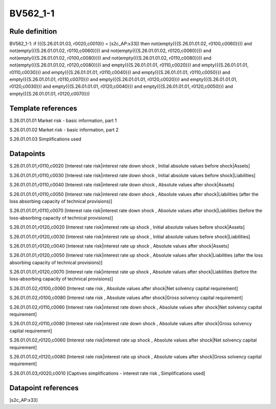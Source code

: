 =========
BV562_1-1
=========

Rule definition
---------------

BV562_1-1: if ({{S.26.01.01.03, r0020,c0010}} = [s2c_AP:x33]) then not(empty({{S.26.01.01.02, r0100,c0060}})) and not(empty({{S.26.01.01.02, r0110,c0060}})) and not(empty({{S.26.01.01.02, r0120,c0060}})) and not(empty({{S.26.01.01.02, r0100,c0080}})) and not(empty({{S.26.01.01.02, r0110,c0080}})) and not(empty({{S.26.01.01.02, r0120,c0080}})) and empty({{S.26.01.01.01, r0110,c0020}}) and empty({{S.26.01.01.01, r0110,c0030}}) and empty({{S.26.01.01.01, r0110,c0040}}) and empty({{S.26.01.01.01, r0110,c0050}}) and empty({{S.26.01.01.01, r0110,c0070}}) and empty({{S.26.01.01.01, r0120,c0020}}) and empty({{S.26.01.01.01, r0120,c0030}}) and empty({{S.26.01.01.01, r0120,c0040}}) and empty({{S.26.01.01.01, r0120,c0050}}) and empty({{S.26.01.01.01, r0120,c0070}})


Template references
-------------------

S.26.01.01.01 Market risk - basic information, part 1

S.26.01.01.02 Market risk - basic information, part 2

S.26.01.01.03 Simplifications used


Datapoints
----------

S.26.01.01.01,r0110,c0020 [Interest rate risk|interest rate down shock , Initial absolute values before shock|Assets]

S.26.01.01.01,r0110,c0030 [Interest rate risk|interest rate down shock , Initial absolute values before shock|Liabilities]

S.26.01.01.01,r0110,c0040 [Interest rate risk|interest rate down shock , Absolute values after shock|Assets]

S.26.01.01.01,r0110,c0050 [Interest rate risk|interest rate down shock , Absolute values after shock|Liabilities (after the loss absorbing capacity of technical provisions)]

S.26.01.01.01,r0110,c0070 [Interest rate risk|interest rate down shock , Absolute values after shock|Liabilities (before the loss-absorbing capacity of technical provisions)]

S.26.01.01.01,r0120,c0020 [Interest rate risk|interest rate up shock , Initial absolute values before shock|Assets]

S.26.01.01.01,r0120,c0030 [Interest rate risk|interest rate up shock , Initial absolute values before shock|Liabilities]

S.26.01.01.01,r0120,c0040 [Interest rate risk|interest rate up shock , Absolute values after shock|Assets]

S.26.01.01.01,r0120,c0050 [Interest rate risk|interest rate up shock , Absolute values after shock|Liabilities (after the loss absorbing capacity of technical provisions)]

S.26.01.01.01,r0120,c0070 [Interest rate risk|interest rate up shock , Absolute values after shock|Liabilities (before the loss-absorbing capacity of technical provisions)]

S.26.01.01.02,r0100,c0060 [Interest rate risk , Absolute values after shock|Net solvency capital requirement]

S.26.01.01.02,r0100,c0080 [Interest rate risk , Absolute values after shock|Gross solvency capital requirement]

S.26.01.01.02,r0110,c0060 [Interest rate risk|interest rate down shock , Absolute values after shock|Net solvency capital requirement]

S.26.01.01.02,r0110,c0080 [Interest rate risk|interest rate down shock , Absolute values after shock|Gross solvency capital requirement]

S.26.01.01.02,r0120,c0060 [Interest rate risk|interest rate up shock , Absolute values after shock|Net solvency capital requirement]

S.26.01.01.02,r0120,c0080 [Interest rate risk|interest rate up shock , Absolute values after shock|Gross solvency capital requirement]

S.26.01.01.03,r0020,c0010 [Captives simplifications - interest rate risk , Simplifications used]



Datapoint references
--------------------

[s2c_AP:x33]